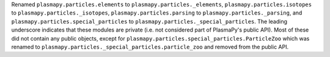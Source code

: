 Renamed ``plasmapy.particles.elements`` to ``plasmapy.particles._elements``,
``plasmapy.particles.isotopes`` to ``plasmapy.particles._isotopes``,
``plasmapy.particles.parsing`` to ``plasmapy.particles._parsing``, and
``plasmapy.particles.special_particles`` to
``plasmapy.particles._special_particles``. The leading underscore
indicates that these modules are private (i.e. not considered part of
PlasmaPy's public API). Most of these did not contain any public
objects, except for ``plasmapy.particles.special_particles.ParticleZoo``
which was renamed to ``plasmapy.particles._special_particles.particle_zoo``
and removed from the public API.
